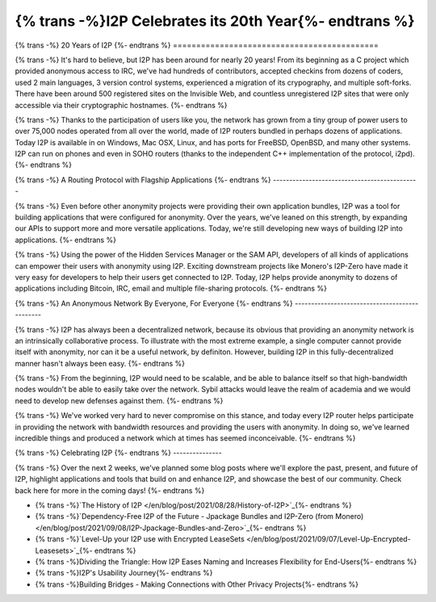 ===========================================
{% trans -%}I2P Celebrates its 20th Year{%- endtrans %}
===========================================

.. meta::
   :author: idk
   :date: 2021-08-26
   :category: general
   :excerpt: {% trans %}I2P has been around for 20 years, let's take a look back{% endtrans %}

{% trans -%}
20 Years of I2P
{%- endtrans %}
============================================

{% trans -%}
It's hard to believe, but I2P has been around for nearly 20 years! From its
beginning as a C project which provided anonymous access to IRC, we've had
hundreds of contributors, accepted checkins from dozens of coders, used 2
main languages, 3 version control systems, experienced a migration of its
crypography, and multiple soft-forks. There have been around 500 registered
sites on the Invisible Web, and countless unregistered I2P sites that were only
accessible via their cryptographic hostnames.
{%- endtrans %}

{% trans -%}
Thanks to the participation of users like you, the network has grown from a tiny
group of power users to over 75,000 nodes operated from all over the world,
made of I2P routers bundled in perhaps dozens of applications. Today I2P is
available in on Windows, Mac OSX, Linux, and has ports for FreeBSD, OpenBSD, and
many other systems. I2P can run on phones and even in SOHO routers (thanks to the
independent C++ implementation of the protocol, i2pd).
{%- endtrans %}

{% trans -%}
A Routing Protocol with Flagship Applications
{%- endtrans %}
---------------------------------------------

{% trans -%}
Even before other anonymity projects were providing their own application
bundles, I2P was a tool for building applications that were configured for
anonymity. Over the years, we've leaned on this strength, by expanding our
APIs to support more and more versatile applications. Today, we're still
developing new ways of building I2P into applications.
{%- endtrans %}

{% trans -%}
Using the power of the Hidden Services Manager or the SAM API, developers of all
kinds of applications can empower their users with anonymity using I2P. Exciting
downstream projects like Monero's I2P-Zero have made it very easy for developers
to help their users get connected to I2P. Today, I2P helps provide anonymity to
dozens of applications including Bitcoin, IRC, email and multiple file-sharing
protocols.
{%- endtrans %}

{% trans -%}
An Anonymous Network By Everyone, For Everyone
{%- endtrans %}
----------------------------------------------

{% trans -%}
I2P has always been a decentralized network, because its obvious that providing
an anonymity network is an intrinsically collaborative process. To illustrate
with the most extreme example, a single computer cannot provide itself
with anonymity, nor can it be a useful network, by definiton. However, building
I2P in this fully-decentralized manner hasn't always been easy.
{%- endtrans %}

{% trans -%}
From the beginning, I2P would need to be scalable, and be able to balance itself
so that  high-bandwidth nodes wouldn't be able to easily take over the network.
Sybil attacks would leave the realm of academia and we would need to develop
new defenses against them.
{%- endtrans %}

{% trans -%}
We've worked very hard to never compromise on this stance, and today every I2P
router helps participate in providing the network with bandwidth resources and
providing the users with anonymity. In doing so, we've learned incredible things
and produced a network which at times has seemed inconceivable.
{%- endtrans %}

{% trans -%}
Celebrating I2P
{%- endtrans %}
---------------

{% trans -%}
Over the next 2 weeks, we've planned some blog posts where we'll explore the past,
present, and future of I2P, highlight applications and tools that build on
and enhance I2P, and showcase the best of our community. Check back here for
more in the coming days!
{%- endtrans %}

* {% trans -%}`The History of I2P
  </en/blog/post/2021/08/28/History-of-I2P>`_{%- endtrans %}
* {% trans -%}`Dependency-Free I2P of the Future - Jpackage Bundles and I2P-Zero (from Monero)
  </en/blog/post/2021/09/08/I2P-Jpackage-Bundles-and-Zero>`_{%- endtrans %}
* {% trans -%}`Level-Up your I2P use with Encrypted LeaseSets
  </en/blog/post/2021/09/07/Level-Up-Encrypted-Leasesets>`_{%- endtrans %}
* {% trans -%}Dividing the Triangle: How I2P Eases Naming and Increases Flexibility for End-Users{%- endtrans %}
* {% trans -%}I2P's Usability Journey{%- endtrans %}
* {% trans -%}Building Bridges - Making Connections with Other Privacy Projects{%- endtrans %}

